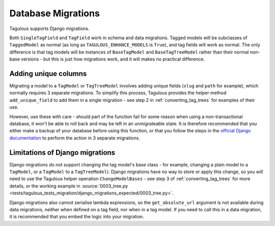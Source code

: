 ===================
Database Migrations
===================

Tagulous supports Django migrations.

Both ``SingleTagField`` and ``TagField`` work in schema and data migrations.
Tagged models will be subclasses of ``TaggedModel`` as normal (as long as
``TAGULOUS_ENHANCE_MODELS`` is ``True``), and tag fields will work as normal.
The only difference is that tag models will be instances of ``BaseTagModel``
and ``BaseTagTreeModel`` rather than their normal non-base versions - but this
is just how migrations work, and it will makes no practical difference.


Adding unique columns
=====================

Migrating a model to a ``TagModel`` or ``TagTreeModel`` involves adding unique fields
(``slug`` and ``path`` for example), which normally requires 3 separate migrations. To
simplify this process, Tagulous provides the helper method ``add_unique_field`` to add
them in a single migration - see step 2 in :ref:`converting_tag_trees` for examples of
their use.

However, use these with care - should part of the function fail for some reason
when using a non-transactional database, it won't be able to roll back and may
be left in an unmigrateable state. It is therefore recommended that you either
make a backup of your database before using this function, or that you follow
the steps in the
`official Django documentation <https://docs.djangoproject.com/en/dev/howto/writing-migrations/#migrations-that-add-unique-fields>`_
to perform the action in 3 separate migrations.


.. _migrations_limitations:

Limitations of Django migrations
================================

Django migrations do not support changing the tag model's base class - for
example, changing a plain model to a ``TagModel``, or a ``TagModel`` to a
``TagTreeModel``). Django migrations have no way to store or apply this change,
so you will need to use the Tagulous helper operation ``ChangeModelBases`` -
see step 3 of :ref:`converting_tag_trees` for more details, or the working
example in
:source:`0003_tree.py <tests/tagulous_tests_migration/django_migrations_expected/0003_tree.py>`.

Django migrations also cannot serialise lambda expressions, so the
``get_absolute_url`` argument is not available during data migrations, neither
when defined on a tag field, nor when in a tag model. If you need to call this
in a data migration, it is recommended that you embed the logic into your
migration.
